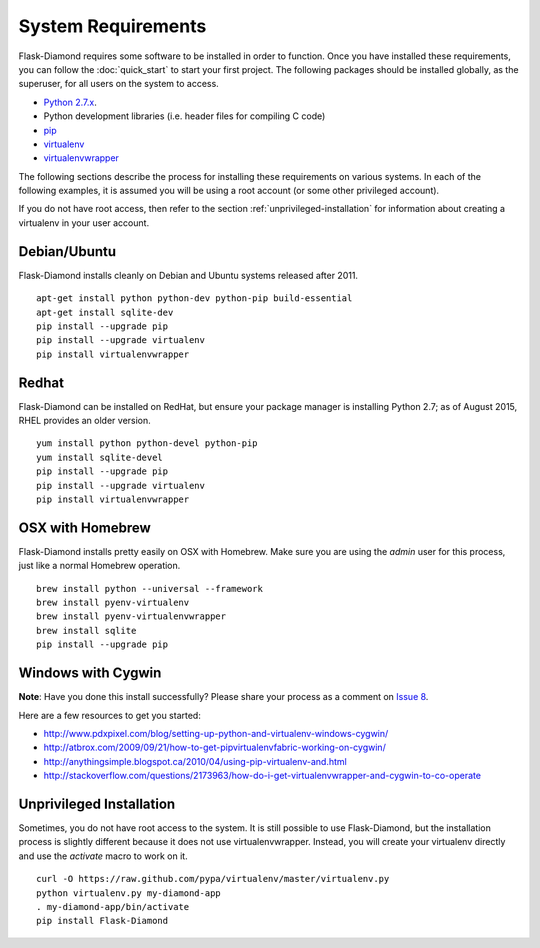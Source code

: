 System Requirements
===================

Flask-Diamond requires some software to be installed in order to function.  Once you have installed these requirements, you can follow the :doc:`quick_start` to start your first project.  The following packages should be installed globally, as the superuser, for all users on the system to access.

- `Python 2.7.x <https://www.python.org/download/releases/2.7/>`_.
- Python development libraries (i.e. header files for compiling C code)
- `pip <http://pip.readthedocs.org/en/latest/>`_
- `virtualenv <http://virtualenv.readthedocs.org/en/latest/>`_
- `virtualenvwrapper <http://virtualenvwrapper.readthedocs.org/en/latest/>`_

The following sections describe the process for installing these requirements on various systems.  In each of the following examples, it is assumed you will be using a root account (or some other privileged account).

If you do not have root access, then refer to the section :ref:`unprivileged-installation` for information about creating a virtualenv in your user account.

Debian/Ubuntu
-------------

Flask-Diamond installs cleanly on Debian and Ubuntu systems released after 2011.

::

    apt-get install python python-dev python-pip build-essential
    apt-get install sqlite-dev
    pip install --upgrade pip
    pip install --upgrade virtualenv
    pip install virtualenvwrapper

Redhat
------

Flask-Diamond can be installed on RedHat, but ensure your package manager is installing Python 2.7; as of August 2015, RHEL provides an older version.

::

    yum install python python-devel python-pip
    yum install sqlite-devel
    pip install --upgrade pip
    pip install --upgrade virtualenv
    pip install virtualenvwrapper

OSX with Homebrew
-----------------

Flask-Diamond installs pretty easily on OSX with Homebrew.  Make sure you are using the *admin* user for this process, just like a normal Homebrew operation.

::

    brew install python --universal --framework
    brew install pyenv-virtualenv
    brew install pyenv-virtualenvwrapper
    brew install sqlite
    pip install --upgrade pip

Windows with Cygwin
-------------------

**Note**: Have you done this install successfully?  Please share your process as a comment on `Issue 8 <https://github.com/diamond-org/flask-diamond/issues/8>`_.

Here are a few resources to get you started:

- http://www.pdxpixel.com/blog/setting-up-python-and-virtualenv-windows-cygwin/
- http://atbrox.com/2009/09/21/how-to-get-pipvirtualenvfabric-working-on-cygwin/
- http://anythingsimple.blogspot.ca/2010/04/using-pip-virtualenv-and.html
- http://stackoverflow.com/questions/2173963/how-do-i-get-virtualenvwrapper-and-cygwin-to-co-operate

.. _unprivileged-installation:

Unprivileged Installation
-------------------------

Sometimes, you do not have root access to the system.  It is still possible to use Flask-Diamond, but the installation process is slightly different because it does not use virtualenvwrapper.  Instead, you will create your virtualenv directly and use the `activate` macro to work on it.

::

    curl -O https://raw.github.com/pypa/virtualenv/master/virtualenv.py
    python virtualenv.py my-diamond-app
    . my-diamond-app/bin/activate
    pip install Flask-Diamond
